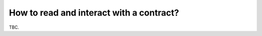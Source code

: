 .. _guide_for_contract:

How to read and interact with a contract?
=========================================

TBC.
